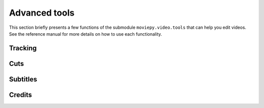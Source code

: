 Advanced tools
===============

This section briefly presents a few functions of the submodule ``moviepy.video.tools`` that can help you edit videos. See the reference manual for more details on how to use each functionality.


Tracking
~~~~~~~~~

Cuts
~~~~~~~~

Subtitles
~~~~~~~~~~

Credits
~~~~~~~~